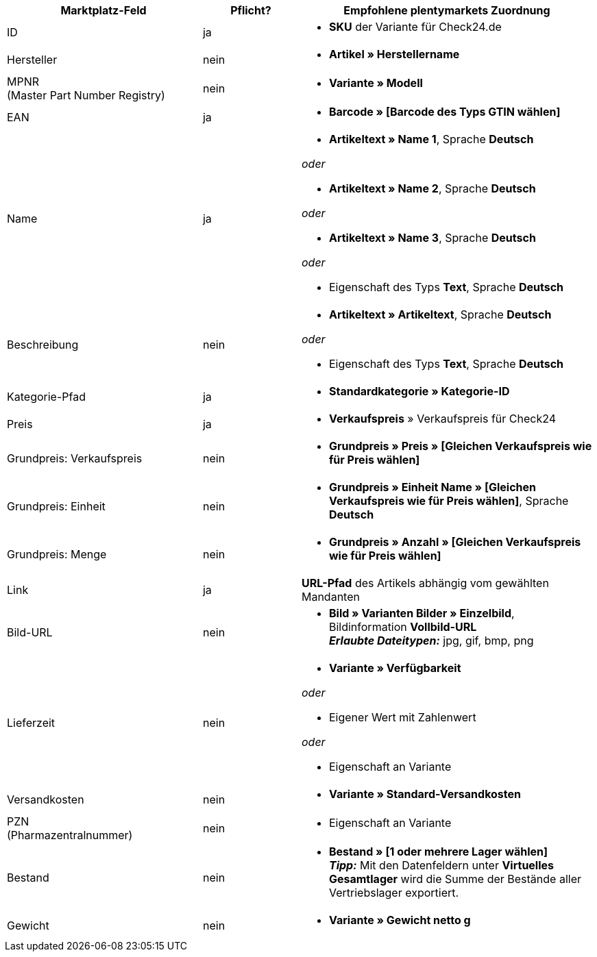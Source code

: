 [[recommended-mappings]]
[cols="2,1,3a"]
|====
|Marktplatz-Feld |Pflicht? |Empfohlene plentymarkets Zuordnung

| ID
| ja
| * *SKU* der Variante für Check24.de

| Hersteller
| nein
| * *Artikel » Herstellername*

| MPNR +
(Master Part Number Registry)
| nein
| * *Variante » Modell*

| EAN
| ja
| * *Barcode » [Barcode des Typs GTIN wählen]*

| Name
| ja
| * *Artikeltext » Name 1*, Sprache *Deutsch*

_oder_

* *Artikeltext » Name 2*, Sprache *Deutsch*

_oder_

* *Artikeltext » Name 3*, Sprache *Deutsch*

_oder_

* Eigenschaft des Typs *Text*, Sprache *Deutsch*

| Beschreibung
| nein
| * *Artikeltext » Artikeltext*, Sprache *Deutsch*

_oder_

* Eigenschaft des Typs *Text*, Sprache *Deutsch*

| Kategorie-Pfad
| ja
| * *Standardkategorie » Kategorie-ID*

| Preis
| ja
| * *Verkaufspreis* » Verkaufspreis für Check24

| Grundpreis: Verkaufspreis
| nein
| * *Grundpreis » Preis » [Gleichen Verkaufspreis wie für Preis wählen]*

| Grundpreis: Einheit
| nein
| * *Grundpreis » Einheit Name » [Gleichen Verkaufspreis wie für Preis wählen]*, Sprache *Deutsch*

| Grundpreis: Menge
| nein
| * *Grundpreis » Anzahl » [Gleichen Verkaufspreis wie für Preis wählen]*

| Link
| ja
| *URL-Pfad* des Artikels abhängig vom
gewählten Mandanten

| Bild-URL
| nein
| * *Bild » Varianten Bilder » Einzelbild*, Bildinformation *Vollbild-URL* +
*_Erlaubte Dateitypen:_* jpg, gif, bmp, png

| Lieferzeit
| nein
| * *Variante » Verfügbarkeit*

_oder_

* Eigener Wert mit Zahlenwert

_oder_

* Eigenschaft an Variante

| Versandkosten
| nein
| * *Variante » Standard-Versandkosten*

| PZN +
(Pharmazentralnummer)
| nein
| * Eigenschaft an Variante

| Bestand
| nein
| * *Bestand » [1 oder mehrere Lager wählen]* +
*_Tipp:_* Mit den Datenfeldern unter *Virtuelles Gesamtlager* wird die Summe der Bestände aller Vertriebslager exportiert.

| Gewicht
| nein
| * *Variante » Gewicht netto g*
|====
